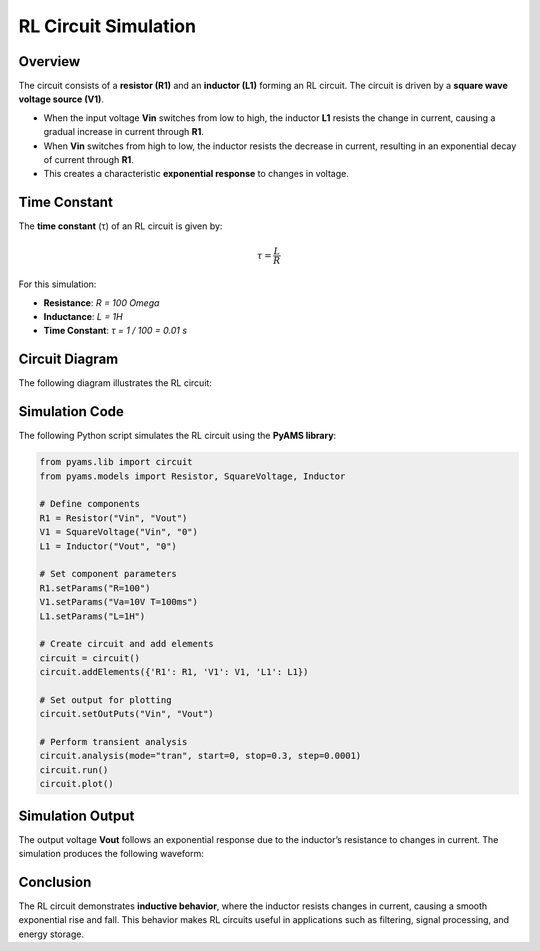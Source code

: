RL Circuit Simulation
=====================

Overview
--------

The circuit consists of a **resistor (R1)** and an **inductor (L1)** forming an RL circuit. The circuit is driven by a **square wave voltage source (V1)**.

- When the input voltage **Vin** switches from low to high, the inductor **L1** resists the change in current, causing a gradual increase in current through **R1**.
- When **Vin** switches from high to low, the inductor resists the decrease in current, resulting in an exponential decay of current through **R1**.
- This creates a characteristic **exponential response** to changes in voltage.

Time Constant
-------------

The **time constant** (τ) of an RL circuit is given by:

.. math::

   \tau = \frac{L}{R}

For this simulation:

- **Resistance**: `R = 100 \Omega`
- **Inductance**: `L = 1H`
- **Time Constant**: `τ = 1 / 100 = 0.01 s`

Circuit Diagram
---------------

The following diagram illustrates the RL circuit:

.. image:: RL.png
   :align: center
   :alt: RL Circuit Diagram

Simulation Code
---------------

The following Python script simulates the RL circuit using the **PyAMS library**:

.. code-block:: python

   from pyams.lib import circuit
   from pyams.models import Resistor, SquareVoltage, Inductor

   # Define components
   R1 = Resistor("Vin", "Vout")
   V1 = SquareVoltage("Vin", "0")
   L1 = Inductor("Vout", "0")

   # Set component parameters
   R1.setParams("R=100")
   V1.setParams("Va=10V T=100ms")
   L1.setParams("L=1H")

   # Create circuit and add elements
   circuit = circuit()
   circuit.addElements({'R1': R1, 'V1': V1, 'L1': L1})

   # Set output for plotting
   circuit.setOutPuts("Vin", "Vout")

   # Perform transient analysis
   circuit.analysis(mode="tran", start=0, stop=0.3, step=0.0001)
   circuit.run()
   circuit.plot()

Simulation Output
-----------------

The output voltage **Vout** follows an exponential response due to the inductor’s resistance to changes in current. The simulation produces the following waveform:

.. image:: RLFigure.png
   :align: center
   :alt: RL Circuit Output Waveform

Conclusion
----------

The RL circuit demonstrates **inductive behavior**, where the inductor resists changes in current, causing a smooth exponential rise and fall. This behavior makes RL circuits useful in applications such as filtering, signal processing, and energy storage.

